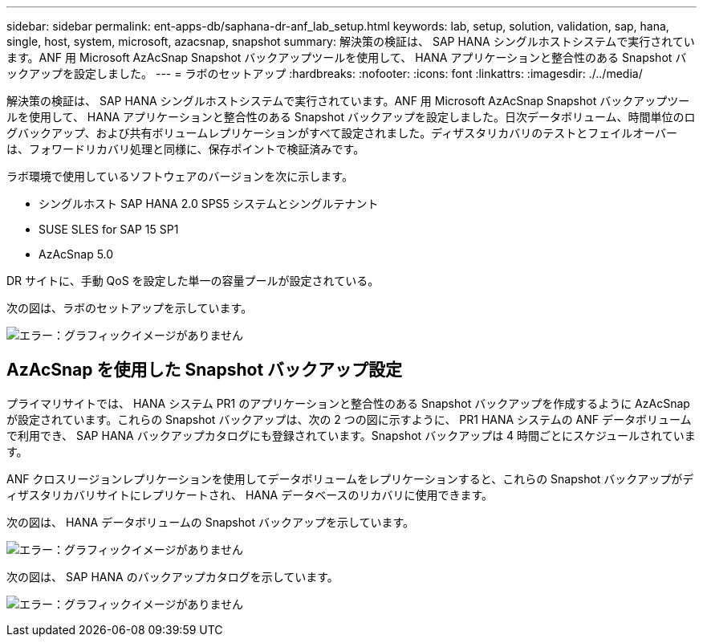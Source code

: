 ---
sidebar: sidebar 
permalink: ent-apps-db/saphana-dr-anf_lab_setup.html 
keywords: lab, setup, solution, validation, sap, hana, single, host, system, microsoft, azacsnap, snapshot 
summary: 解決策の検証は、 SAP HANA シングルホストシステムで実行されています。ANF 用 Microsoft AzAcSnap Snapshot バックアップツールを使用して、 HANA アプリケーションと整合性のある Snapshot バックアップを設定しました。 
---
= ラボのセットアップ
:hardbreaks:
:nofooter: 
:icons: font
:linkattrs: 
:imagesdir: ./../media/


解決策の検証は、 SAP HANA シングルホストシステムで実行されています。ANF 用 Microsoft AzAcSnap Snapshot バックアップツールを使用して、 HANA アプリケーションと整合性のある Snapshot バックアップを設定しました。日次データボリューム、時間単位のログバックアップ、および共有ボリュームレプリケーションがすべて設定されました。ディザスタリカバリのテストとフェイルオーバーは、フォワードリカバリ処理と同様に、保存ポイントで検証済みです。

ラボ環境で使用しているソフトウェアのバージョンを次に示します。

* シングルホスト SAP HANA 2.0 SPS5 システムとシングルテナント
* SUSE SLES for SAP 15 SP1
* AzAcSnap 5.0


DR サイトに、手動 QoS を設定した単一の容量プールが設定されている。

次の図は、ラボのセットアップを示しています。

image:saphana-dr-anf_image7.png["エラー：グラフィックイメージがありません"]



== AzAcSnap を使用した Snapshot バックアップ設定

プライマリサイトでは、 HANA システム PR1 のアプリケーションと整合性のある Snapshot バックアップを作成するように AzAcSnap が設定されています。これらの Snapshot バックアップは、次の 2 つの図に示すように、 PR1 HANA システムの ANF データボリュームで利用でき、 SAP HANA バックアップカタログにも登録されています。Snapshot バックアップは 4 時間ごとにスケジュールされています。

ANF クロスリージョンレプリケーションを使用してデータボリュームをレプリケーションすると、これらの Snapshot バックアップがディザスタリカバリサイトにレプリケートされ、 HANA データベースのリカバリに使用できます。

次の図は、 HANA データボリュームの Snapshot バックアップを示しています。

image:saphana-dr-anf_image8.png["エラー：グラフィックイメージがありません"]

次の図は、 SAP HANA のバックアップカタログを示しています。

image:saphana-dr-anf_image9.png["エラー：グラフィックイメージがありません"]
